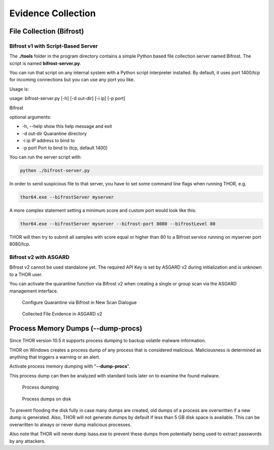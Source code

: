 
Evidence Collection
===================

File Collection (Bifrost)
-------------------------

Bifrost v1 with Script-Based Server
^^^^^^^^^^^^^^^^^^^^^^^^^^^^^^^^^^^

The **./tools** folder in the program directory contains a simple Python
based file collection server named Bifrost. The script is named
**bifrost-server.py**.

You can run that script on any internal system with a Python script
interpreter installed. By default, it uses port 1400/tcp for incoming
connections but you can use any port you like.

Usage is:

usage: bifrost-server.py [-h] [-d out-dir] [-i ip] [-p port]

Bifrost

optional arguments:

* -h, --help show this help message and exit
* -d out-dir Quarantine directory
* -i ip IP address to bind to
* -p port Port to bind to (tcp, default 1400)

You can run the server script with:

.. code:: bash
   
   python ./bifrost-server.py

In order to send suspicious file to that server, you have to set some
command line flags when running THOR, e.g.

.. code:: batch
   
   thor64.exe --bifrostServer myserver

A more complex statement setting a minimum score and custom port would
look like this:

.. code:: batch
   
   thor64.exe --bifrostServer myserver --bifrost-port 8080 --bifrostLevel 80

THOR will then try to submit all samples with score equal or higher than
80 to a Bifrost service running on myserver port 8080/tcp.

Bifrost v2 with ASGARD
^^^^^^^^^^^^^^^^^^^^^^

Bifrost v2 cannot be used standalone yet. The required API Key is set by
ASGARD v2 during initialization and is unknown to a THOR user.

You can activate the quarantine function via Bifrost v2 when creating a
single or group scan via the ASGARD management interface.

.. figure:: ../images/image21.png
   :target: ../_images/image21.png
   :alt: Configure Quarantine via Bifrost in New Scan Dialogue

   Configure Quarantine via Bifrost in New Scan Dialogue

.. figure:: ../images/image22.png
   :target: ../_images/image22.png
   :alt: Collected File Evidence in ASGARD v2

   Collected File Evidence in ASGARD v2

Process Memory Dumps (--dump-procs)
-----------------------------------

Since THOR version 10.5 it supports process dumping to backup volatile
malware information.

THOR on Windows creates a process dump of any process that is considered
malicious. Maliciousness is determined as anything that triggers a
warning or an alert.

Activate process memory dumping with "**--dump-procs**".

This process dump can then be analyzed with standard tools later on to
examine the found malware.

.. figure:: ../images/image23.png
   :target: ../_images/image23.png
   :alt: Process dumping

   Process dumping

.. figure:: ../images/image24.png
   :target: ../_images/image24.png
   :alt: Process dumps on disk

   Process dumps on disk

To prevent flooding the disk fully in case many dumps are created, old
dumps of a process are overwritten if a new dump is generated. Also,
THOR will not generate dumps by default if less than 5 GB disk space is
available. This can be overwritten to always or never dump malicious
processes.

Also note that THOR will never dump lsass.exe to prevent these dumps
from potentially being used to extract passwords by any attackers.

